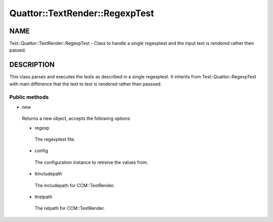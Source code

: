 
#################################
Quattor\::TextRender\::RegexpTest
#################################


****
NAME
****


Test::Quattor::TextRender::RegexpTest - Class to handle a single regexptest
and the input text is rendered rather then passed.


***********
DESCRIPTION
***********


This class parses and executes the tests as described in a single regexptest.
It inherits from Test::Quattor::RegexpTest with main difference that the
text to test is rendered rather then passsed.

Public methods
==============



- new
 
 Returns a new object, accepts the following options
 
 
 - regexp
  
  The regexptest file.
  
 
 
 - config
  
  The configuration instance to retreive the values from.
  
 
 
 - ttincludepath
  
  The includepath for CCM::TextRender.
  
 
 
 - ttrelpath
  
  The relpath for CCM::TextRender.
  
 
 



